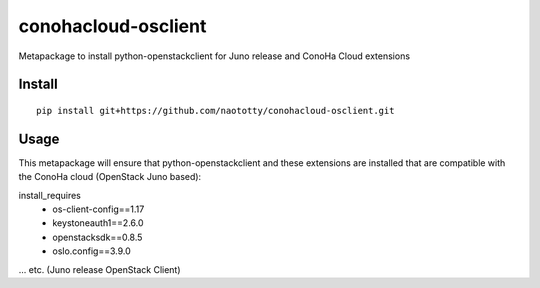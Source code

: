 ====================
conohacloud-osclient
====================


Metapackage to install python-openstackclient for Juno release and ConoHa Cloud extensions


Install
=======

::

  pip install git+https://github.com/naototty/conohacloud-osclient.git


Usage
=====

This metapackage will ensure that python-openstackclient and these extensions
are installed that are compatible with the ConoHa cloud (OpenStack Juno based):

install_requires
  - os-client-config==1.17
  - keystoneauth1==2.6.0
  - openstacksdk==0.8.5
  - oslo.config==3.9.0

... etc. (Juno release OpenStack Client)



